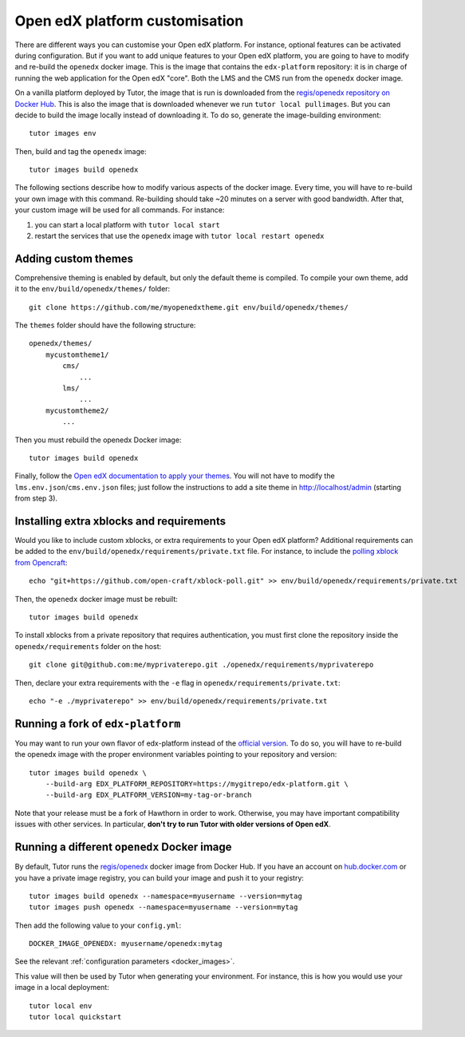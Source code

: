 .. _customise:

Open edX platform customisation
===============================

There are different ways you can customise your Open edX platform. For instance, optional features can be activated during configuration. But if you want to add unique features to your Open edX platform, you are going to have to modify and re-build the ``openedx`` docker image. This is the image that contains the ``edx-platform`` repository: it is in charge of running the web application for the Open edX "core". Both the LMS and the CMS run from the ``openedx`` docker image. 

On a vanilla platform deployed by Tutor, the image that is run is downloaded from the `regis/openedx repository on Docker Hub <https://hub.docker.com/r/regis/openedx/>`_. This is also the image that is downloaded whenever we run ``tutor local pullimages``. But you can decide to build the image locally instead of downloading it. To do so, generate the image-building environment::

    tutor images env

Then, build and tag the ``openedx`` image::

    tutor images build openedx

The following sections describe how to modify various aspects of the docker image. Every time, you will have to re-build your own image with this command. Re-building should take ~20 minutes on a server with good bandwidth. After that, your custom image will be used for all commands. For instance:

1. you can start a local platform with ``tutor local start``
2. restart the services that use the ``openedx`` image with ``tutor local restart openedx``

Adding custom themes
--------------------

Comprehensive theming is enabled by default, but only the default theme is compiled. To compile your own theme, add it to the ``env/build/openedx/themes/`` folder::

    git clone https://github.com/me/myopenedxtheme.git env/build/openedx/themes/

The ``themes`` folder should have the following structure::

    openedx/themes/
        mycustomtheme1/
            cms/
                ...
            lms/
                ...
        mycustomtheme2/
            ...

Then you must rebuild the openedx Docker image::

    tutor images build openedx

Finally, follow the `Open edX documentation to apply your themes <https://edx.readthedocs.io/projects/edx-installing-configuring-and-running/en/latest/configuration/changing_appearance/theming/enable_themes.html#apply-a-theme-to-a-site>`_. You will not have to modify the ``lms.env.json``/``cms.env.json`` files; just follow the instructions to add a site theme in http://localhost/admin (starting from step 3).

Installing extra xblocks and requirements
-----------------------------------------

Would you like to include custom xblocks, or extra requirements to your Open edX platform? Additional requirements can be added to the ``env/build/openedx/requirements/private.txt`` file. For instance, to include the `polling xblock from Opencraft <https://github.com/open-craft/xblock-poll/>`_::

    echo "git+https://github.com/open-craft/xblock-poll.git" >> env/build/openedx/requirements/private.txt

Then, the ``openedx`` docker image must be rebuilt::

    tutor images build openedx

To install xblocks from a private repository that requires authentication, you must first clone the repository inside the ``openedx/requirements`` folder on the host::

    git clone git@github.com:me/myprivaterepo.git ./openedx/requirements/myprivaterepo

Then, declare your extra requirements with the ``-e`` flag in ``openedx/requirements/private.txt``::

    echo "-e ./myprivaterepo" >> env/build/openedx/requirements/private.txt

.. _edx_platform_fork:

Running a fork of ``edx-platform``
----------------------------------

You may want to run your own flavor of edx-platform instead of the `official version <https://github.com/edx/edx-platform/>`_. To do so, you will have to re-build the openedx image with the proper environment variables pointing to your repository and version::

    tutor images build openedx \
        --build-arg EDX_PLATFORM_REPOSITORY=https://mygitrepo/edx-platform.git \
        --build-arg EDX_PLATFORM_VERSION=my-tag-or-branch

Note that your release must be a fork of Hawthorn in order to work. Otherwise, you may have important compatibility issues with other services. In particular, **don't try to run Tutor with older versions of Open edX**.

Running a different ``openedx`` Docker image
--------------------------------------------

By default, Tutor runs the `regis/openedx <https://hub.docker.com/r/regis/openedx/>`_ docker image from Docker Hub. If you have an account on `hub.docker.com <https://hub.docker.com>`_ or you have a private image registry, you can build your image and push it to your registry::

    tutor images build openedx --namespace=myusername --version=mytag
    tutor images push openedx --namespace=myusername --version=mytag

Then add the following value to your ``config.yml``::

    DOCKER_IMAGE_OPENEDX: myusername/openedx:mytag

See the relevant :ref:`configuration parameters <docker_images>`.

This value will then be used by Tutor when generating your environment. For instance, this is how you would use your image in a local deployment::

    tutor local env
    tutor local quickstart
